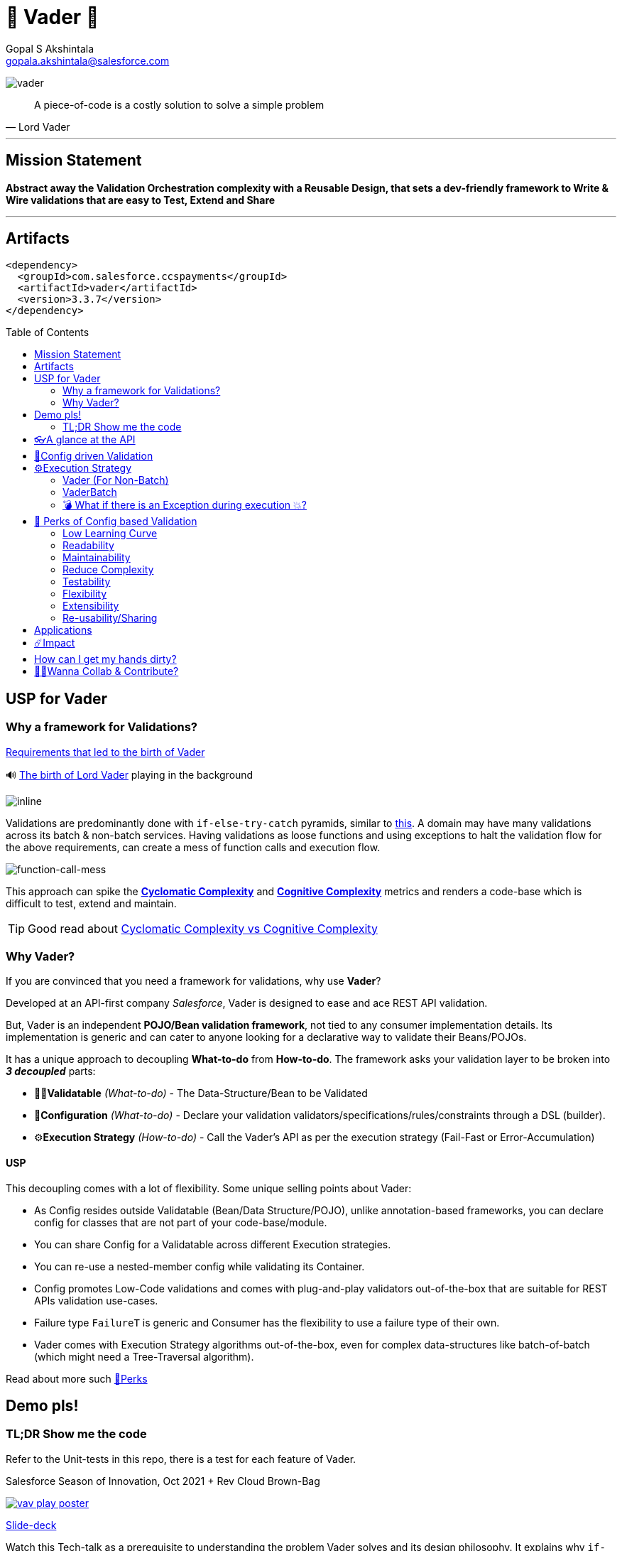 = 🦾 Vader 🦾
Gopal S Akshintala <gopala.akshintala@salesforce.com>
:Revision: 1.0
ifdef::env-github[]
:tip-caption: :bulb:
:note-caption: :information_source:
:important-caption: :heavy_exclamation_mark:
:caution-caption: :fire:
:warning-caption: :warning:
endif::[]
:hide-uri-scheme:
:toc:
:toc-placement!:
:vader-version: 3.3.7
:docsdir: docs
:imagesdir: {docsdir}/images

image:vader.png[role=center]

[quote,Lord Vader]
____
A piece-of-code is a costly solution to solve a simple problem
____

'''
== Mission Statement

[.lead]
*Abstract away the Validation Orchestration complexity with a Reusable Design, that sets a dev-friendly framework to Write & Wire validations that are easy to Test, Extend and Share*

'''

== Artifacts

[source,xml,subs=attributes+]
----
<dependency>
  <groupId>com.salesforce.ccspayments</groupId>
  <artifactId>vader</artifactId>
  <version>{vader-version}</version>
</dependency>
----

toc::[]

== USP for Vader

=== Why a framework for Validations?

====

link:{docsdir}/requirements.adoc[Requirements that led to the birth of Vader]

🔊 https://www.youtube.com/watch?v=49WFdDIFlAs[The birth of Lord Vader] playing in the background

image:birth-of-vader.gif[inline]

====

Validations are predominantly done with `if-else-try-catch` pyramids, similar to https://github.com/overfullstack/railway-oriented-validation/blob/master/src/main/java/app/imperative/ImperativeValidation.java[this].
A domain may have many validations across its batch & non-batch services.
Having validations as loose functions and using exceptions to halt the validation flow for the above requirements, can create a mess of function calls and execution flow.

image:function-call-mess.png[function-call-mess]

This approach can spike the https://www.ibm.com/developerworks/java/library/j-cq03316/[*Cyclomatic Complexity*]
and https://www.sonarsource.com/docs/CognitiveComplexity.pdf[*Cognitive Complexity*] metrics and renders a code-base which is difficult to test, extend and maintain.

TIP: Good read about https://blog.sonarsource.com/cognitive-complexity-because-testability-understandability[Cyclomatic Complexity vs Cognitive Complexity]

=== Why Vader?

If you are convinced that you need a framework for validations, why use *Vader*?

[.lead]
Developed at an API-first company _Salesforce_, Vader is designed to ease and ace REST API validation.

But, Vader is an independent *POJO/Bean validation framework*, not tied to any consumer implementation details. Its implementation is generic and can cater to anyone looking for a declarative way to validate their Beans/POJOs.

It has a unique approach to decoupling *What-to-do* from *How-to-do*. The framework asks your validation layer to be broken into *_3 decoupled_* parts:

* ✌🏼*Validatable* _(What-to-do)_ - The Data-Structure/Bean to be Validated
* 🧶*Configuration* _(What-to-do)_ - Declare your validation validators/specifications/rules/constraints through a DSL (builder).
* ⚙️**Execution Strategy** _(How-to-do)_ - Call the Vader's API as per the execution strategy (Fail-Fast or Error-Accumulation)

==== USP

This decoupling comes with a lot of flexibility. Some unique selling points about Vader:

* As Config resides outside Validatable (Bean/Data Structure/POJO), unlike annotation-based frameworks, you can declare config for classes that are not part of your code-base/module.
* You can share Config for a Validatable across different Execution strategies.
* You can re-use a nested-member config while validating its Container.
* Config promotes Low-Code validations and comes with plug-and-play validators out-of-the-box that are suitable for REST APIs validation use-cases.
* Failure type `FailureT` is generic and Consumer has the flexibility to use a failure type of their own.
* Vader comes with Execution Strategy algorithms out-of-the-box, even for complex data-structures like batch-of-batch (which might need a Tree-Traversal algorithm).

[.lead]
Read about more such <<_perks_of_config_based_validation, 🍫Perks>>

== Demo pls!

=== TL;DR Show me the code

[.lead]
Refer to the Unit-tests in this repo, there is a test for each feature of Vader.

====
.Salesforce Season of Innovation, Oct 2021 + Rev Cloud Brown-Bag
image:vav-play-poster.png[link=https://overfullstack.ga/my-talks/#10-2021-Season-of-Innovation-Salesforce]

https://speakerdeck.com/gopalakshintala/vader-and-the-army-of-validators[Slide-deck]
====

====
Watch this Tech-talk as a prerequisite to understanding the problem Vader solves and its design philosophy.
It explains why `if-else-try-catch` is easy to start but difficult to manage and how Vader takes all that complexity away:

ifdef::env-github[]

https://2020.allthingsopen.org/speakers/gopal-s-akshintala/[**All Things Open**], 2020, Raleigh, USA
image:fcwfp-play-poster.jpeg[link=https://www.youtube.com/watch?v=Dvr6gx4XaD8&list=PLrJbJ9wDl9EC0bG6y9fyDylcfmB_lT_Or&index=2]

endif::[]

ifndef::env-github[]
video::Dvr6gx4XaD8[youtube]
endif::[]

* https://speakerdeck.com/gopalakshintala/fight-complexity-with-functional-programming-in-kotlin[Slide-deck]
* The corresponding https://overfullstack.ga/posts/fight-complexity-with-fp/[Blog Post]
====

== 👓A glance at the API

____
We're *Zealous* about keeping the dev experience simple and the patterns uniform.
____

[.lead]
So, all you need is a simple API call:

image:api.png[API]

== link:{docsdir}/config-dsl/config-driven-validation.adoc[🧶Config driven Validation]

== ⚙️Execution Strategy

* Execution Strategy is how you want to Orchestrate your Validations against the Data-structure.
* Orchestration complexity can be directly proportional to the Data structure complexity. For example, a batch-of-batch data structure might need to a Tree-Traversal algorithm (Ref: link:{docsdir}/config-dsl/nested/BatchOfBatch1ValidationConfig.adoc[BatchOfBatch1ValidationConfig])
* Vader provides all these Execution Strategies out-of-the-box for non-batch, batch and even batch-of-batch data structures:

=== Vader (For Non-Batch)

[cols="1,1"]
|===
|Execution Strategy |Result type

|===

[cols="1h,1"]
|===
|link:{docsdir}/api/vader/validate-and-fail-fast.adoc[validateAndFailFast]
|`Optional<FailureT>`

|validateAndAccumulateErrors
|`List<FailureT>`
|===

=== VaderBatch

[cols="1,1"]
|===
|Execution Strategy |Result type

|===

[cols="1h,1"]
|===
|link:{docsdir}/api/vader-batch/validate-and-fail-fast-for-each.adoc[validateAndFailFastForEach]
|`List<Either<FailureT, ValidatableT>>`

|link:{docsdir}/api/vader-batch/validate-and-fail-fast-for-each-with-pair.adoc[validateAndFailFastForEach (with Pair for Failure)]
|`List<Either<Tuple2<PairT, FailureT>, ValidatableT>>`

|link:{docsdir}/api/vader-batch/validate-and-fail-fast-for-any.adoc[validateAndFailFastForAny]
|`Optional<FailureT>`

|link:{docsdir}/api/vader-batch/validate-and-fail-fast-for-any-with-pair.adoc[validateAndFailFastForAny (with Pair for Failure)]
|`Optional<Tuple2<PairT, FailureT>>`
|===

[#_what_if_there_is_an_exception_during_execution]
=== 💣 What if there is an Exception during execution 💥?

All these API methods accept an optional parameter called `throwableMapper: (Throwable) -> FailureT`, which needs to be implemented and supplied by the consumer.
If any of consumer's validations throws a checked or unchecked exception, it shall be mapped into a `FailureT` using this function.

TIP: You can place a logger or a debug point (during development) in this method you supply, to capture and analyze the exception info like stacktrace, cause etc.
We have plans to add Logger support in the future too.

[#_perks_of_config_based_validation]
== 🍫 Perks of Config based Validation

=== Low Learning Curve

Use of same Config pattern throughout, with self-explaining DSL methods to drive your development.
This keeps the scope and slope of your learning curve required, low.

=== Readability

We don't need analogies to stress how important readability is and how Config is more readable than code with nested `if/else/for`.

=== Maintainability

Strips out a lot of the code/logic to maintain.

=== Reduce Complexity

* No branching => No Cyclomatic complexity/Cognitive complexity.
* It abstracts away all the implementation complexity.
* Saves a lot of Man hours while writing and _10X_ more while reading.
* Eliminates the need to spike on your validation strategy/design.

TIP: An *8-pointer* Story for Free 🤑

=== Testability

It improves testability in 3 ways:

* It forces you to write your validators as testable lambdas with a single responsibility.
* It abstracts away all the well-tested execution logic, so you don't need to worry about testing it.
* Think of writing config as fill in the blanks for well-tested algorithm templates, so you don't need to write any code, which implies no need to write any tests.

NOTE: You can always test your config (to double-check if the right values are provided), but no need to re-test the already well-tested implementation.

link:{docsdir}/config-dsl/specs.adoc#_specs_do_not_need_tests[Read about no-tests argument here].
The same argument applies to config as well.

=== Flexibility

* This is decoupled from the API orchestration method.
For example, currently, it's *Fail-Fast for Any*.
But if you want to migrate to Fail-Fast for each item (to handle partial failures) or if you have another route like SObject where you need to accumulate all errors, that's as simple as calling a different API method without changing anything else.
* If you wish to skip some validations or add new validations depending on the route, you can have different configs instances for different routes.

=== Extensibility

* Config can easily be modified or extended if your Bean's data-structure changes, with new fields being added or removed.
* Config can easily catch up, even when your service migrates from non-batch to batch mode.

=== Re-usability/Sharing

Config is mapped to a data structure.
This means, if the validation requirements are the same, you can *reuse* the config everywhere the data-structure is used, say with a different API execution strategy.
Even if the data-structure (member) is nested inside another bean (container), the container bean can reuse the member validation config and all it's validations without rewriting.

== Applications

It is predominantly used in combination with **REST** services, to validate the unmarshalled POJO from the REST request/response JSON.

It can also be used for SObject Validation hooks or even FTests. This is generic and can be used wherever you find a requirement to run a bunch of validations or rules on a POJO. It’s not tied to any domain or framework. It’s not even tied to Backend services; you can use Vader even in Android apps.

[#_impact]
== ☄️Impact

Vader is being used in *Production* within Salesforce by:

4 Teams from Revenue Cloud:

[%autowidth]
|===
|Rev-Hydra
|Rev-Delphinus
|Rev-Centaurus
|Rev-Pegasus
|===

In 3 different domains:

[%autowidth]
|===
|Payments
|Tax
|Billing
|===

This idea was presented as a Tech-talk at many https://overfullstack.ga/posts/fight-complexity-with-fp/#My-Talk-on-this[International Conferences & Meetups]

That said, just like us, Vader matures day-by-day, and if any of your special use-cases don’t work, we shall love to fix them ASAP (TBD - Will publish SLA for P0, P1 etc).

NOTE: 👋🏼 If you are facing any trouble or have any feature requests, please log a GitHub issue 👋🏼

== How can I get my hands dirty?

There are so many unit tests in the repo written for various features. You can start by understanding, playing with, or even writing new unit-tests to get hands-on experience with Vader.

NOTE: Vader isn’t for some complex validation requirements. It makes even the simple validation requirements simpler. Plus, you don’t have to go full-on with the framework. All features are modular, so you may get your feet wet by migrating a small portion of your validation layer and incrementally adopting Vader.

image:vader.gif[]

== link:CONTRIBUTING.adoc[🙌🏼Wanna Collab & Contribute?]
